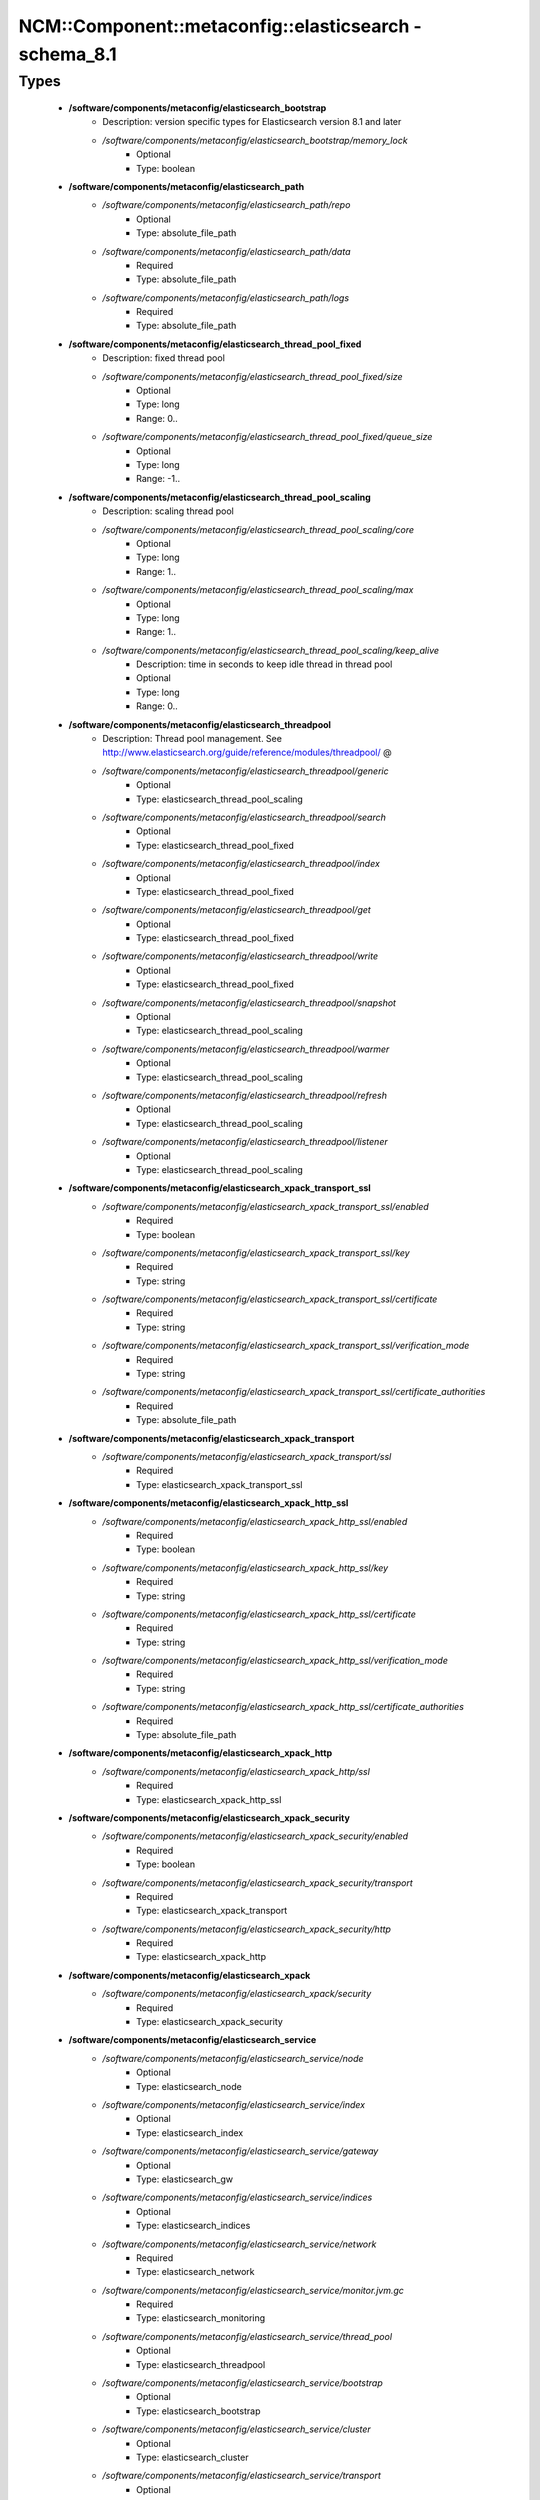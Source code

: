 #########################################################
NCM\::Component\::metaconfig\::elasticsearch - schema_8.1
#########################################################

Types
-----

 - **/software/components/metaconfig/elasticsearch_bootstrap**
    - Description: version specific types for Elasticsearch version 8.1 and later
    - */software/components/metaconfig/elasticsearch_bootstrap/memory_lock*
        - Optional
        - Type: boolean
 - **/software/components/metaconfig/elasticsearch_path**
    - */software/components/metaconfig/elasticsearch_path/repo*
        - Optional
        - Type: absolute_file_path
    - */software/components/metaconfig/elasticsearch_path/data*
        - Required
        - Type: absolute_file_path
    - */software/components/metaconfig/elasticsearch_path/logs*
        - Required
        - Type: absolute_file_path
 - **/software/components/metaconfig/elasticsearch_thread_pool_fixed**
    - Description: fixed thread pool
    - */software/components/metaconfig/elasticsearch_thread_pool_fixed/size*
        - Optional
        - Type: long
        - Range: 0..
    - */software/components/metaconfig/elasticsearch_thread_pool_fixed/queue_size*
        - Optional
        - Type: long
        - Range: -1..
 - **/software/components/metaconfig/elasticsearch_thread_pool_scaling**
    - Description: scaling thread pool
    - */software/components/metaconfig/elasticsearch_thread_pool_scaling/core*
        - Optional
        - Type: long
        - Range: 1..
    - */software/components/metaconfig/elasticsearch_thread_pool_scaling/max*
        - Optional
        - Type: long
        - Range: 1..
    - */software/components/metaconfig/elasticsearch_thread_pool_scaling/keep_alive*
        - Description: time in seconds to keep idle thread in thread pool
        - Optional
        - Type: long
        - Range: 0..
 - **/software/components/metaconfig/elasticsearch_threadpool**
    - Description: Thread pool management. See http://www.elasticsearch.org/guide/reference/modules/threadpool/ @
    - */software/components/metaconfig/elasticsearch_threadpool/generic*
        - Optional
        - Type: elasticsearch_thread_pool_scaling
    - */software/components/metaconfig/elasticsearch_threadpool/search*
        - Optional
        - Type: elasticsearch_thread_pool_fixed
    - */software/components/metaconfig/elasticsearch_threadpool/index*
        - Optional
        - Type: elasticsearch_thread_pool_fixed
    - */software/components/metaconfig/elasticsearch_threadpool/get*
        - Optional
        - Type: elasticsearch_thread_pool_fixed
    - */software/components/metaconfig/elasticsearch_threadpool/write*
        - Optional
        - Type: elasticsearch_thread_pool_fixed
    - */software/components/metaconfig/elasticsearch_threadpool/snapshot*
        - Optional
        - Type: elasticsearch_thread_pool_scaling
    - */software/components/metaconfig/elasticsearch_threadpool/warmer*
        - Optional
        - Type: elasticsearch_thread_pool_scaling
    - */software/components/metaconfig/elasticsearch_threadpool/refresh*
        - Optional
        - Type: elasticsearch_thread_pool_scaling
    - */software/components/metaconfig/elasticsearch_threadpool/listener*
        - Optional
        - Type: elasticsearch_thread_pool_scaling
 - **/software/components/metaconfig/elasticsearch_xpack_transport_ssl**
    - */software/components/metaconfig/elasticsearch_xpack_transport_ssl/enabled*
        - Required
        - Type: boolean
    - */software/components/metaconfig/elasticsearch_xpack_transport_ssl/key*
        - Required
        - Type: string
    - */software/components/metaconfig/elasticsearch_xpack_transport_ssl/certificate*
        - Required
        - Type: string
    - */software/components/metaconfig/elasticsearch_xpack_transport_ssl/verification_mode*
        - Required
        - Type: string
    - */software/components/metaconfig/elasticsearch_xpack_transport_ssl/certificate_authorities*
        - Required
        - Type: absolute_file_path
 - **/software/components/metaconfig/elasticsearch_xpack_transport**
    - */software/components/metaconfig/elasticsearch_xpack_transport/ssl*
        - Required
        - Type: elasticsearch_xpack_transport_ssl
 - **/software/components/metaconfig/elasticsearch_xpack_http_ssl**
    - */software/components/metaconfig/elasticsearch_xpack_http_ssl/enabled*
        - Required
        - Type: boolean
    - */software/components/metaconfig/elasticsearch_xpack_http_ssl/key*
        - Required
        - Type: string
    - */software/components/metaconfig/elasticsearch_xpack_http_ssl/certificate*
        - Required
        - Type: string
    - */software/components/metaconfig/elasticsearch_xpack_http_ssl/verification_mode*
        - Required
        - Type: string
    - */software/components/metaconfig/elasticsearch_xpack_http_ssl/certificate_authorities*
        - Required
        - Type: absolute_file_path
 - **/software/components/metaconfig/elasticsearch_xpack_http**
    - */software/components/metaconfig/elasticsearch_xpack_http/ssl*
        - Required
        - Type: elasticsearch_xpack_http_ssl
 - **/software/components/metaconfig/elasticsearch_xpack_security**
    - */software/components/metaconfig/elasticsearch_xpack_security/enabled*
        - Required
        - Type: boolean
    - */software/components/metaconfig/elasticsearch_xpack_security/transport*
        - Required
        - Type: elasticsearch_xpack_transport
    - */software/components/metaconfig/elasticsearch_xpack_security/http*
        - Required
        - Type: elasticsearch_xpack_http
 - **/software/components/metaconfig/elasticsearch_xpack**
    - */software/components/metaconfig/elasticsearch_xpack/security*
        - Required
        - Type: elasticsearch_xpack_security
 - **/software/components/metaconfig/elasticsearch_service**
    - */software/components/metaconfig/elasticsearch_service/node*
        - Optional
        - Type: elasticsearch_node
    - */software/components/metaconfig/elasticsearch_service/index*
        - Optional
        - Type: elasticsearch_index
    - */software/components/metaconfig/elasticsearch_service/gateway*
        - Optional
        - Type: elasticsearch_gw
    - */software/components/metaconfig/elasticsearch_service/indices*
        - Optional
        - Type: elasticsearch_indices
    - */software/components/metaconfig/elasticsearch_service/network*
        - Required
        - Type: elasticsearch_network
    - */software/components/metaconfig/elasticsearch_service/monitor.jvm.gc*
        - Required
        - Type: elasticsearch_monitoring
    - */software/components/metaconfig/elasticsearch_service/thread_pool*
        - Optional
        - Type: elasticsearch_threadpool
    - */software/components/metaconfig/elasticsearch_service/bootstrap*
        - Optional
        - Type: elasticsearch_bootstrap
    - */software/components/metaconfig/elasticsearch_service/cluster*
        - Optional
        - Type: elasticsearch_cluster
    - */software/components/metaconfig/elasticsearch_service/transport*
        - Optional
        - Type: elasticsearch_transport
    - */software/components/metaconfig/elasticsearch_service/discovery*
        - Optional
        - Type: elasticsearch_discovery
    - */software/components/metaconfig/elasticsearch_service/path*
        - Required
        - Type: elasticsearch_path
    - */software/components/metaconfig/elasticsearch_service/processors*
        - Optional
        - Type: long
        - Range: 1..
    - */software/components/metaconfig/elasticsearch_service/xpack*
        - Optional
        - Type: elasticsearch_xpack

